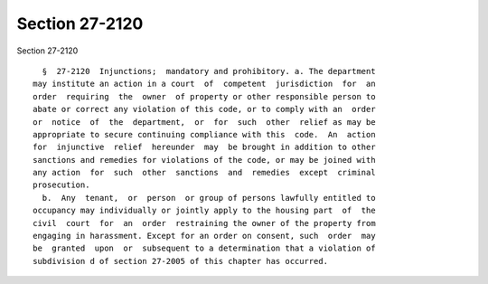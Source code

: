 Section 27-2120
===============

Section 27-2120 ::    
        
     
        §  27-2120  Injunctions;  mandatory and prohibitory. a. The department
      may institute an action in a court  of  competent  jurisdiction  for  an
      order  requiring  the  owner  of property or other responsible person to
      abate or correct any violation of this code, or to comply with an  order
      or  notice  of  the  department,  or  for  such  other  relief as may be
      appropriate to secure continuing compliance with this  code.  An  action
      for  injunctive  relief  hereunder  may  be brought in addition to other
      sanctions and remedies for violations of the code, or may be joined with
      any action  for  such  other  sanctions  and  remedies  except  criminal
      prosecution.
        b.  Any  tenant,  or  person  or group of persons lawfully entitled to
      occupancy may individually or jointly apply to the housing part  of  the
      civil  court  for  an  order  restraining the owner of the property from
      engaging in harassment. Except for an order on consent, such  order  may
      be  granted  upon  or  subsequent to a determination that a violation of
      subdivision d of section 27-2005 of this chapter has occurred.
    
    
    
    
    
    
    